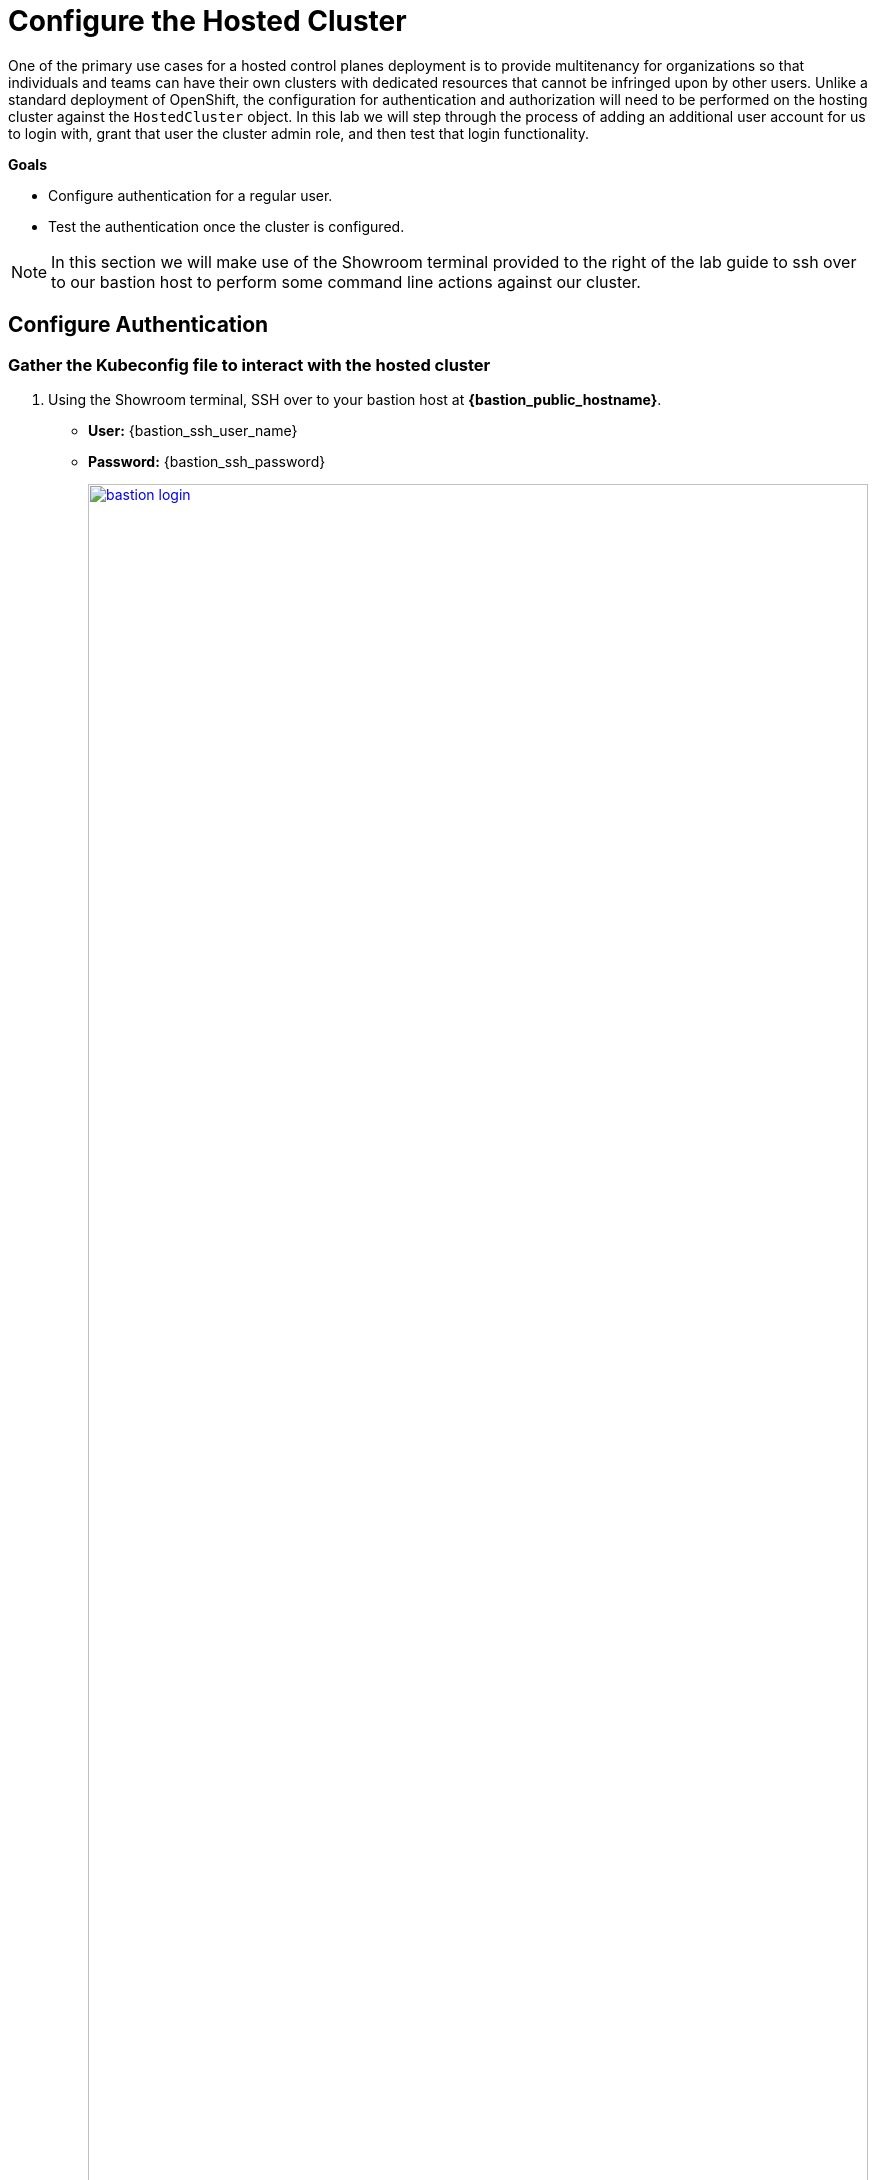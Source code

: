 = Configure the Hosted Cluster

One of the primary use cases for a hosted control planes deployment is to provide multitenancy for organizations so that individuals and teams can have their own clusters with dedicated resources that cannot be infringed upon by other users. Unlike a standard deployment of OpenShift, the configuration for authentication and authorization will need to be performed on the hosting cluster against the `HostedCluster` object. In this lab we will step through the process of adding an additional user account for us to login with, grant that user the cluster admin role, and then test that login functionality. 

*Goals*

* Configure authentication for a regular user.
* Test the authentication once the cluster is configured.

NOTE: In this section we will make use of the Showroom terminal provided to the right of the lab guide to ssh over to our bastion host to perform some command line actions against our cluster.

[[local-auth]]
== Configure Authentication

=== Gather the Kubeconfig file to interact with the hosted cluster

. Using the Showroom terminal, SSH over to your bastion host at *{bastion_public_hostname}*.
+
* *User:* {bastion_ssh_user_name}
* *Password:* {bastion_ssh_password}
+
image::configure/bastion_login.png[link=self, window=blank, width=100%]

. We are going to use the *hcp* CLI, already installed on the bastion host, to gather the Kubeconfig file from our hosted cluster so we can interact with it via CLI. Copy and paste the following syntax into your console and press Enter.
+
[source,sh,role=execute,subs="attributes"]
----
hcp create kubeconfig --name my-hosted-cluster >> my-hosted-cluster.kube
----
+
image::configure/create_kubeconfig.png[link=self, window=blank, width=100%]

. Use the newly created kubeconfig to check the number of nodes in the hosted cluster node pool to confirm it's working as expected.
+
[source,sh,role=execute,subs="attributes"]
----
oc get nodes --kubeconfig my-hosted-cluster.kube
----
+
image::configure/oc_get_nodes.png[link=self, window=blank, width=100%]

. With the kubeconfig downloaded and confirmed working we can move onto our next steps. Use the *clear* command to clean up the terminal screen.

=== Create User Credentials

. In your terminal copy and paste the following syntax and press the *Enter* key.
+
[source,sh,role=execute,subs="attributes"]
----
htpasswd -c -B -b myuser.htpasswd myuser R3dH4t1!
----
+
image::configure/terminal_create_htpasswd.png[link=self, window=blank, width=100%]

. Use the `cat` command to list the contents of the newly created htpasswd file. Use the syntax below to view the file's contents. It will include our username, and the hashed value of the password we created.
+
[source,sh,role=execute,subs="attributes"]
----
cat myuser.htpasswd
----
+
image::configure/cat_htpasswd.png[link=self, window=blank, width=100%]

. Now we can use this value to create a secret in the cluster, which we will need to be able to log in with our own user account. Copy and paste the following syntax, and press the Enter key.
+
[source,sh,role=execute,subs="attributes"]
----
oc create secret generic htpasswd-mysecret --from-file=htpasswd=myuser.htpasswd -n clusters 
----
+
image::configure/secret_created.png[link=self, window=blank, width=100%]

. With the secret created we can now return to our hosting cluster's OpenShift console and to perform the next steps. 

=== Add User to Cluster

. Starting from the *Overview* page of our hosting cluster, on the left-side menu click on *Home* and then *API Explorer*.
+
image::configure/home_api_explorer.png[link=self, window=blank, width=100%]

. Use the *Filter by kind* box to search for the term *HostedCluster*. It should return two values, click on the one that shows it's version as *v1beta1*.
+
image::configure/api_explore_hostedcluster.png[link=self, window=blank, width=100%]

. This will bring up the HostedCluster Resource details, click on the *Instances* tab to see our *my-hosted-cluster* deployment.
+
image::configure/hostedcluster_resource.png[link=self, window=blank, width=100%]

. Click on the three-dot menu to the right side of our instance, and select *Edit HostedCluster* from the drop-down menu.
+
image::configure/edit_hostedcluster.png[link=self, window=blank, width=100%]

. Browse to the bottom of the *spec* section and paste in the following syntax to add the *htpasswd* secret as an identity provider. Once complete, click the blue *Save* button.
+
[source,yaml,role=execute]
----
  configuration:
    oauth:
      identityProviders:
      - htpasswd:
          fileData:
            name: htpasswd-mysecret
        mappingMethod: claim
        name: htpasswd
        type: HTPasswd
----
+
image::configure/add_auth_hostedcluster.png[link=self, window=blank, width=100%]

. Once saved you will get two messages, that the *my-hosted-cluster* object has been updated, and a message that invites you to click the *Reload* button to see the new version. Do that.
+
image::configure/saved_auth_hostedcluster.png[link=self, window=blank, width=100%]

. Return to your terminal and run the following command to show the Oauth pods that exist in the *clusters-my-hosted-cluster* namespace. The *oauth-openshift* pods should have all recently restarted.
+
[source,sh,role=execute,subs="attributes"]
----
oc get pods -n clusters-my-hosted-cluster | grep oauth
----
+
image::configure/oauth_pods_restart.png[link=self, window=blank, width=100%]

. Returning to the OpenShift console, scroll up and confirm that your yaml snippet has been applied, and then click the *local-cluster* menu at the top of the page and select *All Clusters* from the dropdown to return to the RHACM Cluster list.
+
image::configure/return_all_clusters.png[link=self, window=blank, width=100%]

. From the list of clusters that appear, click on *my-hosted-cluster*. Then scroll down to the *Details* section.
+
image::configure/all_clusters_list.png[link=self, window=blank, width=100%] 

. Do you notice that something is now missing? The credentials for the *kubeadmin* login are now missing since that identity provider has been configured.
+
image::configure/hosted_cluster_creds_missing.png[link=self, window=blank, width=100%]


[[test-auth]]
== Test Authentication

. Click on the *Console URL* link above to launch a new tab where we can test our newly created user account using the username *myuser*, and the password  *R3dH4t1!*. Notice that there is no option to select htpasswd as our Identity Provider as we would expect. Let's attempt to login anyways and see what happens.
+
image::configure/cluster_user_login.png[link=self, window=blank, width=100%]

. When we log in, we find ourselves in the *Developer Perspective* which is the default for accounts created with standard user permissions.
+
image::configure/devel_perspective.png[link=self, window=blank, width=100%]

. Click on the *Skip tour* button to bypass and introduction presented to all new users in OpenShift.
+
image::configure/skip_tour.png[link=self, window=blank, width=100%]

. Over on the left-side menu, click on the *Developer* menu, and select *Administrator* from the drop-down list.
+
image::configure/menu_admin.png[link=self, window=blank, width=100%]

. In the *Administrator* view you will see that we are unable to view practically anything. This is because we didn't grant our new user account any additional authority over cluster operations.
+
image::configure/blank_admin_view.png[link=self, window=blank, width=100%]

. Log out of the console by clicking on *myuser* in the upper right corner and selecting *Log out* from the drop-down menu.
+
image::configure/cluster_log_out.png[link=self, window=blank, width=100%]

. Return to the terminal where we are still logged into the bastion host.

. Using the following syntax, use the *kubeconfig* file we created earlier to add your user to the cluster-admins group.
+
[source,sh,role=execute,subs="attributes"]
----
oc adm policy add-cluster-role-to-user cluster-admin myuser --kubeconfig my-hosted-cluster.kube  
----
+
image::configure/myuser_cluster_admin.png[link=self, window=blank, width=100%]

. Return to the web console for *my-hosted-cluster* and login again.
+
image::configure/cluster_user_login.png[link=self, window=blank, width=100%]

. You now find yourself logged into the cluster as the *myuser* account, and as an administrative user with full rights to manage your personal cluster.
+
image::configure/admin_view_full.png[link=self, window=blank, width=100%]

== Summary

In this section we performed a configuration of the hosted cluster by issuing commands from the console of the hosting cluster, and creating secrets and other resources on the hosting cluster. This shows how OpenShift on OpenShfit clusters using hosted control planes can be easily managed from the hosting cluster after being deployed.

